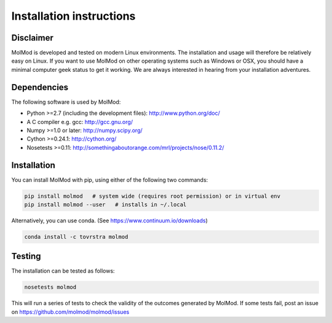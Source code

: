 Installation instructions
#########################


Disclaimer
==========

MolMod is developed and tested on modern Linux environments. The installation and usage
will therefore be relatively easy on Linux. If you want to use MolMod on other operating
systems such as Windows or OSX, you should have a minimal computer geek status to get it
working. We are always interested in hearing from your installation adventures.


Dependencies
============

The following software is used by MolMod:

* Python >=2.7 (including the development files): http://www.python.org/doc/
* A C compiler e.g. gcc: http://gcc.gnu.org/
* Numpy >=1.0 or later: http://numpy.scipy.org/
* Cython >=0.24.1: http://cython.org/
* Nosetests >=0.11: http://somethingaboutorange.com/mrl/projects/nose/0.11.2/


Installation
============

You can install MolMod with pip, using either of the following two commands:

.. code:: bash

    pip install molmod   # system wide (requires root permission) or in virtual env
    pip install molmod --user   # installs in ~/.local

Alternatively, you can use conda. (See https://www.continuum.io/downloads)

.. code:: bash

    conda install -c tovrstra molmod


Testing
=======

The installation can be tested as follows:

.. code:: bash

    nosetests molmod

This will run a series of tests to check the validity of the outcomes generated
by MolMod. If some tests fail, post an issue on https://github.com/molmod/molmod/issues
